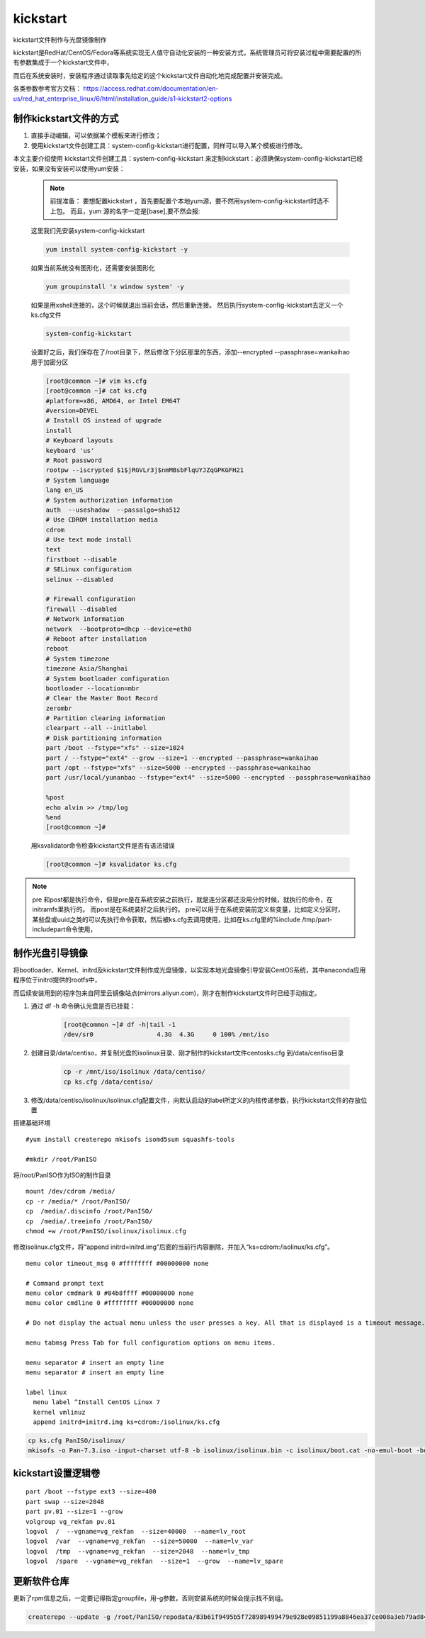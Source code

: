 kickstart
####################

kickstart文件制作与光盘镜像制作

kickstart是RedHat/CentOS/Fedora等系统实现无人值守自动化安装的一种安装方式，系统管理员可将安装过程中需要配置的所有参数集成于一个kickstart文件中，

而后在系统安装时，安装程序通过读取事先给定的这个kickstart文件自动化地完成配置并安装完成。

各类参数参考官方文档： https://access.redhat.com/documentation/en-us/red_hat_enterprise_linux/6/html/installation_guide/s1-kickstart2-options

制作kickstart文件的方式
================================

#. 直接手动编辑，可以依据某个模板来进行修改；

#. 使用kickstart文件创建工具：system-config-kickstart进行配置，同样可以导入某个模板进行修改。

本文主要介绍使用 kickstart文件创建工具：system-config-kickstart 来定制kickstart：必须确保system-config-kickstart已经安装，如果没有安装可以使用yum安装：

    .. note::

        前提准备：
        要想配置kickstart ，首先要配置个本地yum源，要不然用system-config-kickstart时选不上包。
        而且，yum 源的名字一定是[base],要不然会报:


    这里我们先安装system-config-kickstart

    .. code-block:: bash

        yum install system-config-kickstart -y

    如果当前系统没有图形化，还需要安装图形化

    .. code-block:: bash

        yum groupinstall 'x window system' -y

    如果是用xshell连接的，这个时候就退出当前会话，然后重新连接。 然后执行system-config-kickstart去定义一个ks.cfg文件

    .. code-block:: bash

        system-config-kickstart

    设置好之后，我们保存在了/root目录下，然后修改下分区那里的东西，添加--encrypted --passphrase=wankaihao 用于加密分区

    .. code-block:: bash

        [root@common ~]# vim ks.cfg
        [root@common ~]# cat ks.cfg
        #platform=x86, AMD64, or Intel EM64T
        #version=DEVEL
        # Install OS instead of upgrade
        install
        # Keyboard layouts
        keyboard 'us'
        # Root password
        rootpw --iscrypted $1$jRGVLr3j$nmMBsbFlqUYJZqGPKGFH21
        # System language
        lang en_US
        # System authorization information
        auth  --useshadow  --passalgo=sha512
        # Use CDROM installation media
        cdrom
        # Use text mode install
        text
        firstboot --disable
        # SELinux configuration
        selinux --disabled

        # Firewall configuration
        firewall --disabled
        # Network information
        network  --bootproto=dhcp --device=eth0
        # Reboot after installation
        reboot
        # System timezone
        timezone Asia/Shanghai
        # System bootloader configuration
        bootloader --location=mbr
        # Clear the Master Boot Record
        zerombr
        # Partition clearing information
        clearpart --all --initlabel
        # Disk partitioning information
        part /boot --fstype="xfs" --size=1024
        part / --fstype="ext4" --grow --size=1 --encrypted --passphrase=wankaihao
        part /opt --fstype="xfs" --size=5000 --encrypted --passphrase=wankaihao
        part /usr/local/yunanbao --fstype="ext4" --size=5000 --encrypted --passphrase=wankaihao

        %post
        echo alvin >> /tmp/log
        %end
        [root@common ~]#

    用ksvalidator命令检查kickstart文件是否有语法错误

    .. code-block:: bash

        [root@common ~]# ksvalidator ks.cfg


.. note::

    pre 和post都是执行命令，但是pre是在系统安装之前执行，就是连分区都还没用分的时候，就执行的命令，在initramfs里执行的。 而post是在系统装好之后执行的。
    pre可以用于在系统安装前定义些变量，比如定义分区时，某些盘或uuid之类的可以先执行命令获取，然后被ks.cfg去调用使用，比如在ks.cfg里的%include /tmp/part-includepart命令使用，


制作光盘引导镜像
==========================

将bootloader、Kernel、initrd及kickstart文件制作成光盘镜像，以实现本地光盘镜像引导安装CentOS系统，其中anaconda应用程序位于initrd提供的rootfs中，

而后续安装用到的程序包来自阿里云镜像站点(mirrors.aliyun.com)，刚才在制作kickstart文件时已经手动指定。

#. 通过 df -h 命令确认光盘是否已挂载：

    .. code-block:: bash

        [root@common ~]# df -h|tail -1
        /dev/sr0                 4.3G  4.3G     0 100% /mnt/iso

#. 创建目录/data/centiso，并复制光盘的isolinux目录、刚才制作的kickstart文件centosks.cfg 到/data/centiso目录

    .. code-block:: bash

        cp -r /mnt/iso/isolinux /data/centiso/
        cp ks.cfg /data/centiso/

#. 修改/data/centiso/isolinux/isolinux.cfg配置文件，向默认启动的label所定义的内核传递参数，执行kickstart文件的存放位置





搭建基础环境

::

    #yum install createrepo mkisofs isomd5sum squashfs-tools

    #mkdir /root/PanISO

将/root/PanISO作为ISO的制作目录

::

    mount /dev/cdrom /media/
    cp -r /media/* /root/PanISO/
    cp  /media/.discinfo /root/PanISO/
    cp  /media/.treeinfo /root/PanISO/
    chmod +w /root/PanISO/isolinux/isolinux.cfg


修改isolinux.cfg文件，将“append initrd=initrd.img”后面的当前行内容删除，并加入“ks=cdrom:/isolinux/ks.cfg”。


::

    menu color timeout_msg 0 #ffffffff #00000000 none

    # Command prompt text
    menu color cmdmark 0 #84b8ffff #00000000 none
    menu color cmdline 0 #ffffffff #00000000 none

    # Do not display the actual menu unless the user presses a key. All that is displayed is a timeout message.

    menu tabmsg Press Tab for full configuration options on menu items.

    menu separator # insert an empty line
    menu separator # insert an empty line

    label linux
      menu label ^Install CentOS Linux 7
      kernel vmlinuz
      append initrd=initrd.img ks=cdrom:/isolinux/ks.cfg


.. code-block:: bash

    cp ks.cfg PanISO/isolinux/
    mkisofs -o Pan-7.3.iso -input-charset utf-8 -b isolinux/isolinux.bin -c isolinux/boot.cat -no-emul-boot -boot-load-size 4 -boot-info-table -R -J -v -T -joliet-long /root/PanISO/



kickstart设置逻辑卷
================================

::

    part /boot --fstype ext3 --size=400
    part swap --size=2048
    part pv.01 --size=1 --grow
    volgroup vg_rekfan pv.01
    logvol  /  --vgname=vg_rekfan  --size=40000  --name=lv_root
    logvol  /var  --vgname=vg_rekfan  --size=50000  --name=lv_var
    logvol  /tmp  --vgname=vg_rekfan  --size=2048  --name=lv_tmp
    logvol  /spare  --vgname=vg_rekfan  --size=1  --grow  --name=lv_spare



更新软件仓库
=====================

更新了rpm信息之后，一定要记得指定groupfile，用-g参数，否则安装系统的时候会提示找不到组。

.. code-block:: bash

    createrepo --update -g /root/PanISO/repodata/83b61f9495b5f728989499479e928e09851199a8846ea37ce008a3eb79ad84a0-c7-minimal-x86_64-comps.xml PanISO/